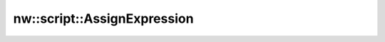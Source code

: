 nw::script::AssignExpression
============================

.. doxygenstruct:: nw::script::AssignExpression
   :members:
   :undoc-members:
